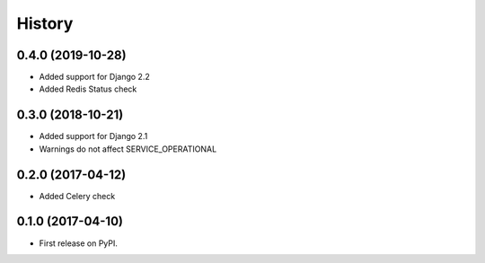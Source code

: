 .. :changelog:

History
-------

0.4.0 (2019-10-28)
++++++++++++++++++

* Added support for Django 2.2
* Added Redis Status check


0.3.0 (2018-10-21)
++++++++++++++++++

* Added support for Django 2.1
* Warnings do not affect SERVICE_OPERATIONAL


0.2.0 (2017-04-12)
++++++++++++++++++

* Added Celery check


0.1.0 (2017-04-10)
++++++++++++++++++

* First release on PyPI.
